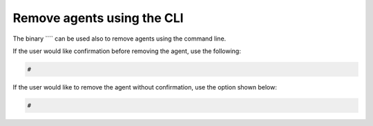 .. Copyright (C) 2015, Wazuh, Inc.
.. meta::
  :description: Learn how to remove agents using the command line interface (CLI) in Wazuh in this section of the Wazuh documentation.
  
.. _command-line-remove:

Remove agents using the CLI
---------------------------

The binary ```` can be used also to remove agents using the command line.

If the user would like confirmation before removing the agent, use the following:

.. code-block:: console

    # 

.. code-block:: none
    :class: output


If the user would like to remove the agent without confirmation, use the option shown below:

.. code-block:: console

    # 

.. code-block:: none
    :class: output

